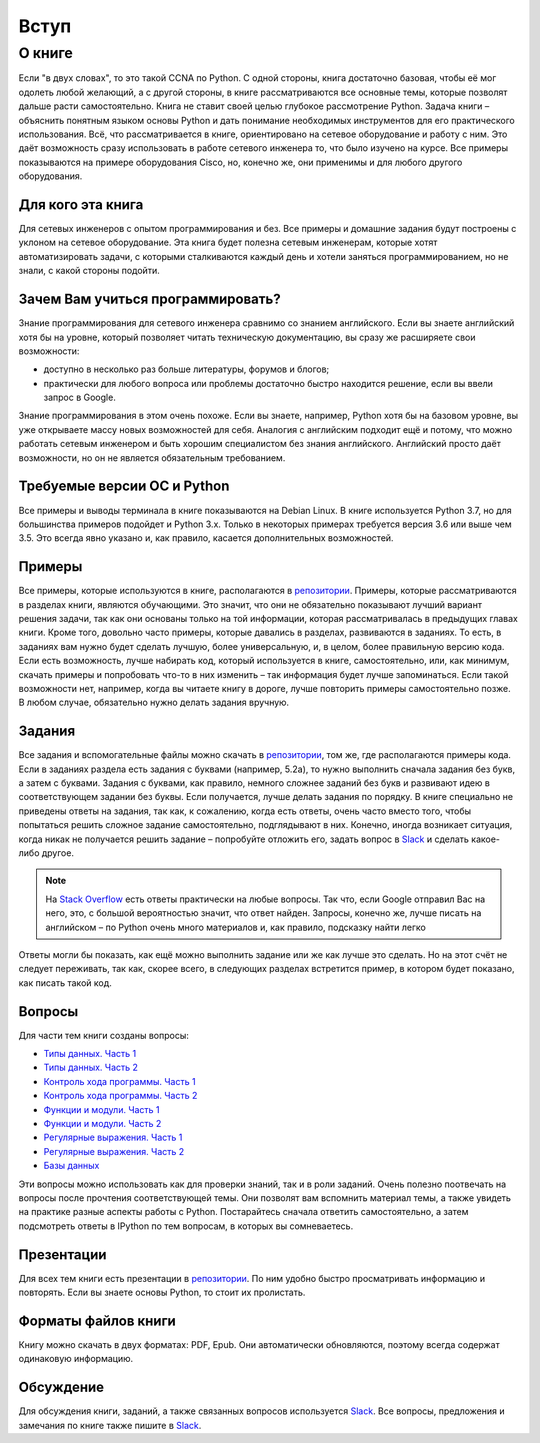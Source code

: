 Вступ
========

О книге
-------

Если "в двух словах", то это такой CCNA по Python. С одной стороны,
книга достаточно базовая, чтобы её мог одолеть любой желающий, а с
другой стороны, в книге рассматриваются все основные темы, которые
позволят дальше расти самостоятельно. Книга не ставит своей целью
глубокое рассмотрение Python. Задача книги – объяснить понятным языком
основы Python и дать понимание необходимых инструментов для его
практического использования. Всё, что рассматривается в книге,
ориентировано на сетевое оборудование и работу с ним. Это даёт
возможность сразу использовать в работе сетевого инженера то, что было
изучено на курсе. Все примеры показываются на примере оборудования
Cisco, но, конечно же, они применимы и для любого другого оборудования.

Для кого эта книга
~~~~~~~~~~~~~~~~~~

Для сетевых инженеров с опытом программирования и без. Все примеры и
домашние задания будут построены с уклоном на сетевое оборудование. Эта
книга будет полезна сетевым инженерам, которые хотят автоматизировать
задачи, с которыми сталкиваются каждый день и хотели заняться
программированием, но не знали, с какой стороны подойти.


Зачем Вам учиться программировать?
~~~~~~~~~~~~~~~~~~~~~~~~~~~~~~~~~~

Знание программирования для сетевого инженера сравнимо со знанием
английского. Если вы знаете английский хотя бы на уровне, который
позволяет читать техническую документацию, вы сразу же расширяете свои
возможности:

-  доступно в несколько раз больше литературы, форумов и блогов;
-  практически для любого вопроса или проблемы достаточно быстро
   находится решение, если вы ввели запрос в Google.

Знание программирования в этом очень похоже. Если вы знаете, например,
Python хотя бы на базовом уровне, вы уже открываете массу новых
возможностей для себя. Аналогия с английским подходит ещё и потому, что
можно работать сетевым инженером и быть хорошим специалистом без знания
английского. Английский просто даёт возможности, но он не является
обязательным требованием.


Требуемые версии ОС и Python
~~~~~~~~~~~~~~~~~~~~~~~~~~~~

Все примеры и выводы терминала в книге показываются на Debian Linux. В
книге используется Python 3.7, но для большинства примеров подойдет и
Python 3.x. Только в некоторых примерах требуется версия 3.6 или
выше чем 3.5. Это всегда явно указано и, как правило, касается
дополнительных возможностей.

Примеры
~~~~~~~

Все примеры, которые используются в книге, располагаются в
`репозитории <https://github.com/natenka/pyneng-examples-exercises>`__.
Примеры, которые рассматриваются в разделах книги, являются обучающими.
Это значит, что они не обязательно показывают лучший вариант решения
задачи, так как они основаны только на той информации, которая
рассматривалась в предыдущих главах книги. Кроме того, довольно часто
примеры, которые давались в разделах, развиваются в заданиях. То есть, в
заданиях вам нужно будет сделать лучшую, более универсальную, и, в
целом, более правильную версию кода. Если есть возможность, лучше
набирать код, который используется в книге, самостоятельно, или, как
минимум, скачать примеры и попробовать что-то в них изменить – так
информация будет лучше запоминаться. Если такой возможности нет,
например, когда вы читаете книгу в дороге, лучше повторить примеры
самостоятельно позже. В любом случае, обязательно нужно делать задания
вручную.

Задания
~~~~~~~

Все задания и вспомогательные файлы можно скачать в
`репозитории <https://github.com/natenka/pyneng-examples-exercises>`__,
том же, где располагаются примеры кода. Если в заданиях раздела есть
задания с буквами (например, 5.2a), то нужно выполнить сначала задания
без букв, а затем с буквами. Задания с буквами, как правило, немного
сложнее заданий без букв и развивают идею в соответствующем задании без
буквы. Если получается, лучше делать задания по порядку. В книге
специально не приведены ответы на задания, так как, к сожалению, когда
есть ответы, очень часто вместо того, чтобы попытаться решить сложное
задание самостоятельно, подглядывают в них. Конечно, иногда возникает
ситуация, когда никак не получается решить задание – попробуйте отложить
его, задать вопрос в `Slack <https://join.slack.com/t/pyneng/shared_invite/enQtNzkyNTYwOTU5Njk5LWE4OGNjMmM1ZTlkNWQ0N2RhODExZDA0OTNhNDJjZDZlOTZhOGRiMzIyZjBhZWYzYzc3MTg3ZmQzODllYmQ4OWU>`__ и
сделать какое-либо другое.

.. note::
    На `Stack Overflow <https://stackoverflow.com>`__ есть ответы
    практически на любые вопросы. Так что, если Google отправил Вас на
    него, это, с большой вероятностью значит, что ответ найден. Запросы,
    конечно же, лучше писать на английском – по Python очень много
    материалов и, как правило, подсказку найти легко

Ответы могли бы показать, как ещё можно выполнить задание или же как
лучше это сделать. Но на этот счёт не следует переживать, так как,
скорее всего, в следующих разделах встретится пример, в котором будет
показано, как писать такой код.

Вопросы
~~~~~~~

Для части тем книги созданы вопросы:

-  `Типы данных. Часть 1 <https://goo.gl/forms/xKHX5xNM8Pv5sQDf2>`__
-  `Типы данных. Часть 2 <https://goo.gl/forms/igxR3ub3tQg3ycX53>`__
-  `Контроль хода программы. Часть
   1 <https://goo.gl/forms/2TmGcrhG11h2SdLn1>`__
-  `Контроль хода программы. Часть
   2 <https://goo.gl/forms/KZGaDquGlUmOz2kG3>`__
-  `Функции и модули. Часть
   1 <https://goo.gl/forms/M1DpbdD0brVbdp1G3>`__
-  `Функции и модули. Часть
   2 <https://goo.gl/forms/rNvdX9bHw8wLajJp2>`__
-  `Регулярные выражения. Часть
   1 <https://goo.gl/forms/5UpkJbm1dORqs4bP2>`__
-  `Регулярные выражения. Часть
   2 <https://goo.gl/forms/ltuOAO62yLlZkEmm1>`__
-  `Базы данных <https://goo.gl/forms/wtGgmWg0vow1Cyqo1>`__

Эти вопросы можно использовать как для проверки знаний, так и в роли
заданий. Очень полезно поотвечать на вопросы после прочтения соответствующей темы.
Они позволят вам вспомнить материал темы, а также увидеть на практике
разные аспекты работы с Python. Постарайтесь сначала ответить
самостоятельно, а затем подсмотреть ответы в IPython по тем вопросам, в
которых вы сомневаетесь.

Презентации
~~~~~~~~~~~

Для всех тем книги есть презентации в
`репозитории <https://github.com/pyneng/all-pyneng-slides/tree/main/pyneng>`__. По ним
удобно быстро просматривать информацию и повторять. Если вы знаете
основы Python, то стоит их пролистать.


Форматы файлов книги
~~~~~~~~~~~~~~~~~~~~

Книгу можно скачать в двух форматах: PDF, Epub.
Они автоматически обновляются, поэтому всегда содержат одинаковую
информацию.


Обсуждение
~~~~~~~~~~

Для обсуждения книги, заданий, а также связанных вопросов используется
`Slack <https://pyneng-slack.herokuapp.com>`__. Все вопросы, предложения
и замечания по книге также пишите в
`Slack <https://pyneng-slack.herokuapp.com>`__.

